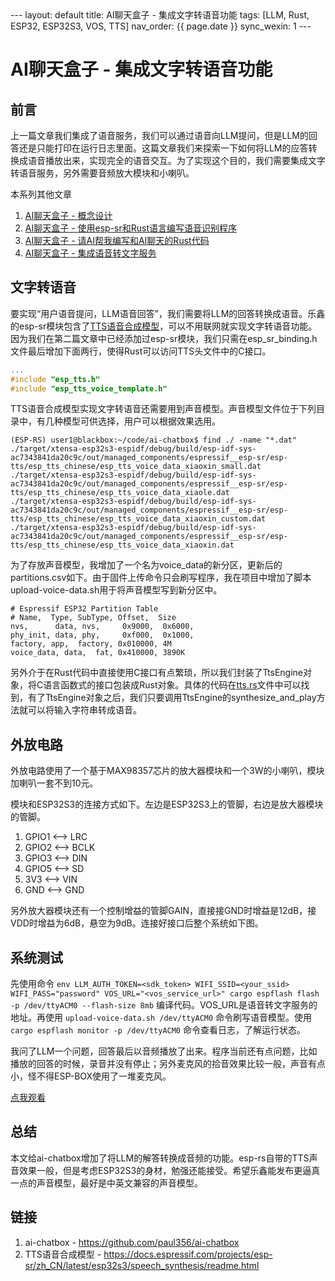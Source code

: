 #+OPTIONS: ^:nil
#+BEGIN_EXPORT html
---
layout: default
title: AI聊天盒子 - 集成文字转语音功能
tags: [LLM, Rust, ESP32, ESP32S3, VOS, TTS]
nav_order: {{ page.date }}
sync_wexin: 1
---
#+END_EXPORT

* AI聊天盒子 - 集成文字转语音功能

** 前言

上一篇文章我们集成了语音服务，我们可以通过语音向LLM提问，但是LLM的回答还是只能打印在运行日志里面。这篇文章我们来探索一下如何将LLM的应答转换成语音播放出来，实现完全的语音交互。为了实现这个目的，我们需要集成文字转语音服务，另外需要音频放大模块和小喇叭。

本系列其他文章
1. [[https://paul356.github.io/2025/03/15/wake-word-detect.html][AI聊天盒子 - 概念设计]]
2. [[https://paul356.github.io/2025/04/09/ai-box-esp-sr.html][AI聊天盒子 - 使用esp-sr和Rust语言编写语音识别程序]]
3. [[https://paul356.github.io/2025/04/25/ai-box-ask-llm.html][AI聊天盒子 - 请AI帮我编写和AI聊天的Rust代码]]
4. [[https://paul356.github.io/2025/08/01/ai-box-vot.html][AI聊天盒子 - 集成语音转文字服务]]

** 文字转语音

要实现“用户语音提问，LLM语音回答”，我们需要将LLM的回答转换成语音。乐鑫的esp-sr模块包含了[[https://docs.espressif.com/projects/esp-sr/zh_CN/latest/esp32s3/speech_synthesis/readme.html][TTS语音合成模型]]，可以不用联网就实现文字转语音功能。因为我们在第二篇文章中已经添加过esp-sr模块，我们只需在esp_sr_binding.h文件最后增加下面两行，使得Rust可以访问TTS头文件中的C接口。

#+begin_src C
  ...
  #include "esp_tts.h"
  #include "esp_tts_voice_template.h"
#+end_src

TTS语音合成模型实现文字转语音还需要用到声音模型。声音模型文件位于下列目录中，有几种模型可供选择，用户可以根据效果选用。

#+begin_src text
(ESP-RS) user1@blackbox:~/code/ai-chatbox$ find ./ -name "*.dat"
./target/xtensa-esp32s3-espidf/debug/build/esp-idf-sys-ac7343841da20c9c/out/managed_components/espressif__esp-sr/esp-tts/esp_tts_chinese/esp_tts_voice_data_xiaoxin_small.dat
./target/xtensa-esp32s3-espidf/debug/build/esp-idf-sys-ac7343841da20c9c/out/managed_components/espressif__esp-sr/esp-tts/esp_tts_chinese/esp_tts_voice_data_xiaole.dat
./target/xtensa-esp32s3-espidf/debug/build/esp-idf-sys-ac7343841da20c9c/out/managed_components/espressif__esp-sr/esp-tts/esp_tts_chinese/esp_tts_voice_data_xiaoxin_custom.dat
./target/xtensa-esp32s3-espidf/debug/build/esp-idf-sys-ac7343841da20c9c/out/managed_components/espressif__esp-sr/esp-tts/esp_tts_chinese/esp_tts_voice_data_xiaoxin.dat
#+end_src

为了存放声音模型，我增加了一个名为voice_data的新分区，更新后的partitions.csv如下。由于固件上传命令只会刷写程序，我在项目中增加了脚本upload-voice-data.sh用于将声音模型写到新分区中。

#+begin_src csv
# Espressif ESP32 Partition Table
# Name,  Type, SubType, Offset,  Size
nvs,      data, nvs,     0x9000,  0x6000,
phy_init, data, phy,     0xf000,  0x1000,
factory, app,  factory, 0x010000, 4M
voice_data, data,  fat, 0x410000, 3890K
#+end_src

另外介于在Rust代码中直接使用C接口有点繁琐，所以我们封装了TtsEngine对象，将C语言函数式的接口包装成Rust对象。具体的代码在[[https://github.com/paul356/ai-chatbox/blob/main/src/tts.rs][tts.rs]]文件中可以找到，有了TtsEngine对象之后，我们只要调用TtsEngine的synthesize_and_play方法就可以将输入字符串转成语音。

** 外放电路

外放电路使用了一个基于MAX98357芯片的放大器模块和一个3W的小喇叭，模块加喇叭一套不到10元。

[[/images/ai-chatbox-max98357.png]]

模块和ESP32S3的连接方式如下。左边是ESP32S3上的管脚，右边是放大器模块的管脚。
1. GPIO1 <--> LRC
2. GPIO2 <--> BCLK
3. GPIO3 <--> DIN
4. GPIO5 <--> SD
4. 3V3   <--> VIN
5. GND   <--> GND

另外放大器模块还有一个控制增益的管脚GAIN，直接接GND时增益是12dB，接VDD时增益为6dB，悬空为9dB。连接好接口后整个系统如下图。

[[/images/ai-chatbox-speaker-connected.png]]

** 系统测试

先使用命令 ~env LLM_AUTH_TOKEN=<sdk_token> WIFI_SSID=<your_ssid> WIFI_PASS="password" VOS_URL="<vos_service_url>" cargo espflash flash -p /dev/ttyACM0 --flash-size 8mb~ 编译代码。VOS_URL是语音转文字服务的地址。再使用 ~upload-voice-data.sh /dev/ttyACM0~ 命令刷写语音模型。使用 ~cargo espflash monitor -p /dev/ttyACM0~ 命令查看日志，了解运行状态。

我问了LLM一个问题，回答最后以音频播放了出来。程序当前还有点问题，比如播放的回答的时候，录音并没有停止；另外麦克风的拾音效果比较一般，声音有点小，怪不得ESP-BOX使用了一堆麦克风。

[[https://mp.weixin.qq.com/s/p6U3TNuA2HZxZatoutQ03w][点我观看]]

** 总结

本文给ai-chatbox增加了将LLM的解答转换成音频的功能。esp-rs自带的TTS声音效果一般，但是考虑ESP32S3的身材，勉强还能接受。希望乐鑫能发布更逼真一点的声音模型，最好是中英文兼容的声音模型。

** 链接

1. ai-chatbox - https://github.com/paul356/ai-chatbox
2. TTS语音合成模型 - https://docs.espressif.com/projects/esp-sr/zh_CN/latest/esp32s3/speech_synthesis/readme.html
